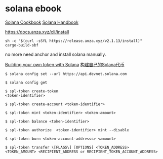 * solana ebook

[[https://solana.com/zh/developers/cookbook][Solana Cookbook]]
[[https://ackee.xyz/solana/book/latest/][Solana Handbook]]

https://docs.anza.xyz/cli/install

#+begin_src shell
sh -c "$(curl -sSfL https://release.anza.xyz/v2.1.13/install)"
cargo-build-sbf
#+end_src

no more need anchor and install solana manually.


[[https://blog.logrocket.com/building-token-solana/][Building your own token with Solana]]
[[http://defiplot.com/blog/building-your-own-token-with-solana/][构建自己的Solana代币]]

#+begin_src shell
$ solana config set --url https://api.devnet.solana.com

$ solana config get

$ spl-token create-token
<token-identifier>

$ spl-token create-account <token-identifier>

$ spl-token mint <token-identifier> <token-amount>

$ spl-token balance <token-identifier>

$ spl-token authorize  <token-identifier> mint --disable

$ spl-token burn <token-account-addresss> <amount>

$ spl-token transfer \[FLAGS\] [OPTIONS] <TOKEN_ADDRESS> <TOKEN_AMOUNT> <RECIPIENT_ADDRESS or RECIPIENT_TOKEN_ACCOUNT_ADDRESS>
#+end_src